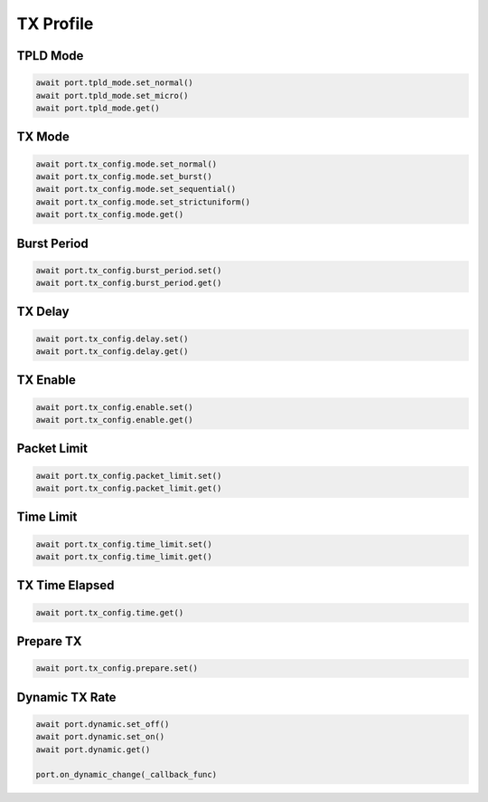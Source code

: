 TX Profile
=========================


TPLD Mode
-----------

.. code-block:: python

    await port.tpld_mode.set_normal()
    await port.tpld_mode.set_micro()
    await port.tpld_mode.get()


TX Mode
-----------

.. code-block:: python

    await port.tx_config.mode.set_normal()
    await port.tx_config.mode.set_burst()
    await port.tx_config.mode.set_sequential()
    await port.tx_config.mode.set_strictuniform()
    await port.tx_config.mode.get()


Burst Period
------------

.. code-block:: python

    await port.tx_config.burst_period.set()
    await port.tx_config.burst_period.get()


TX Delay
------------

.. code-block:: python

    await port.tx_config.delay.set()
    await port.tx_config.delay.get()


TX Enable
------------

.. code-block:: python

    await port.tx_config.enable.set()
    await port.tx_config.enable.get()


Packet Limit
------------

.. code-block:: python

    await port.tx_config.packet_limit.set()
    await port.tx_config.packet_limit.get()


Time Limit
------------

.. code-block:: python

    await port.tx_config.time_limit.set()
    await port.tx_config.time_limit.get()


TX Time Elapsed
---------------

.. code-block:: python

    await port.tx_config.time.get()


Prepare TX
------------

.. code-block:: python

    await port.tx_config.prepare.set()


Dynamic TX Rate
---------------

.. code-block:: python
    
    await port.dynamic.set_off()
    await port.dynamic.set_on()
    await port.dynamic.get()

    port.on_dynamic_change(_callback_func)